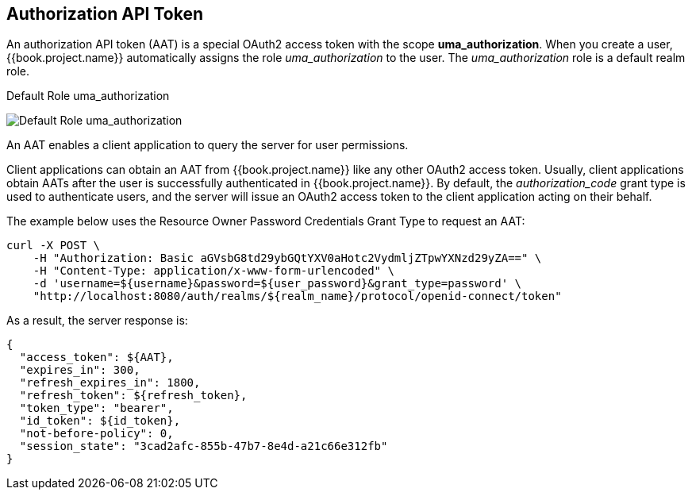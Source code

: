 == Authorization API Token

An authorization API token (AAT) is a special OAuth2 access token with the scope *uma_authorization*. When you create a user, {{book.project.name}} automatically
assigns the role _uma_authorization_ to the user. The _uma_authorization_ role is a default realm role.

.Default Role uma_authorization
image:../../../images/service/rs-uma-authorization-role.png[alt="Default Role uma_authorization "]

An AAT enables a client application to query the server for user permissions.

Client applications can obtain an AAT from {{book.project.name}} like any other OAuth2 access token. Usually, client applications obtain AATs after the user is successfully
authenticated in {{book.project.name}}. By default, the _authorization_code_ grant type is used to authenticate users, and the server will issue an OAuth2 access token to the client application acting on their behalf.

The example below uses the Resource Owner Password Credentials Grant Type to request an AAT:

```bash
curl -X POST \
    -H "Authorization: Basic aGVsbG8td29ybGQtYXV0aHotc2VydmljZTpwYXNzd29yZA==" \
    -H "Content-Type: application/x-www-form-urlencoded" \
    -d 'username=${username}&password=${user_password}&grant_type=password' \
    "http://localhost:8080/auth/realms/${realm_name}/protocol/openid-connect/token"
```

As a result, the server response is:

```json
{
  "access_token": ${AAT},
  "expires_in": 300,
  "refresh_expires_in": 1800,
  "refresh_token": ${refresh_token},
  "token_type": "bearer",
  "id_token": ${id_token},
  "not-before-policy": 0,
  "session_state": "3cad2afc-855b-47b7-8e4d-a21c66e312fb"
}
```